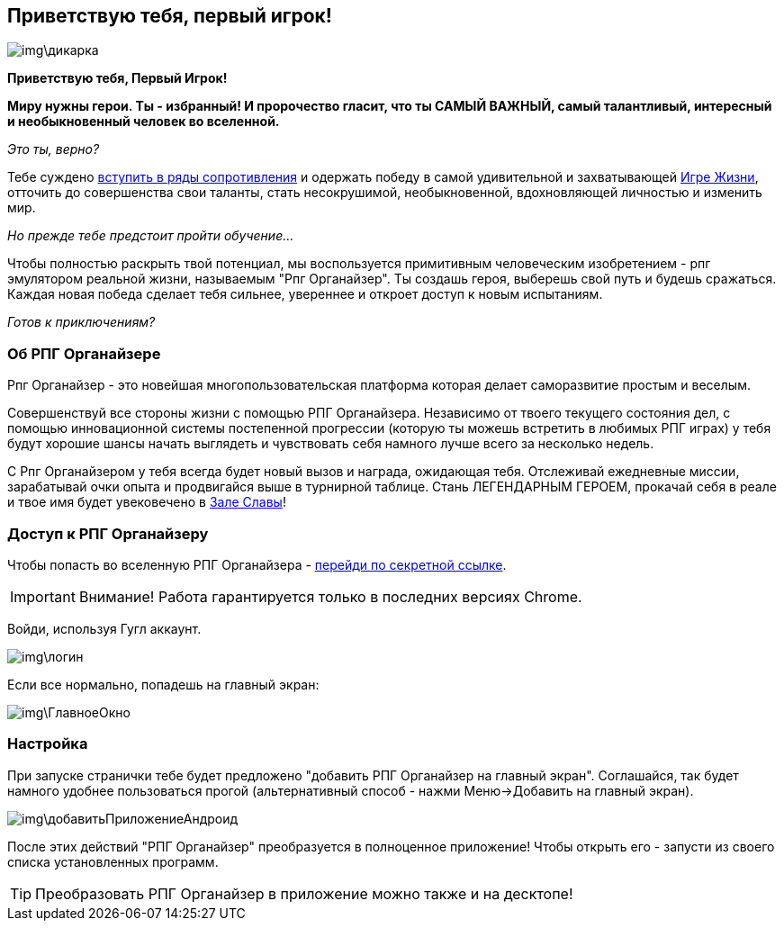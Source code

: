 == Приветствую тебя, первый игрок!

image::img\дикарка.jpg[]

*Приветствую тебя, Первый Игрок!*

*Миру нужны герои.
Ты - избранный!
И пророчество гласит, что ты САМЫЙ ВАЖНЫЙ, самый талантливый, интересный и необыкновенный человек во вселенной.*

_Это ты, верно?_

Тебе суждено http://eepurl.com/ciG_oL[вступить в ряды сопротивления] и одержать победу в самой удивительной и захватывающей http://nerdistway.blogspot.ru/2013/08/blog-post_5490.html[Игре Жизни], отточить до совершенства свои таланты, стать несокрушимой, необыкновенной, вдохновляющей личностью и изменить мир. 

_Но прежде тебе предстоит пройти обучение..._

Чтобы полностью раскрыть твой потенциал, мы воспользуется примитивным человеческим изобретением - рпг эмулятором реальной жизни, называемым "Рпг Органайзер".
Ты создашь героя, выберешь свой путь и будешь сражаться.
Каждая новая победа сделает тебя сильнее, увереннее и откроет доступ к новым испытаниям.

_Готов к приключениям?_

=== Об РПГ Органайзере

Рпг Органайзер - это новейшая многопользовательская платформа которая делает саморазвитие простым и веселым.

Совершенствуй все стороны жизни с помощью РПГ Органайзера.
Независимо от твоего текущего состояния дел, с помощью инновационной системы постепенной прогрессии (которую ты можешь встретить в любимых РПГ играх) у тебя будут хорошие шансы начать выглядеть и чувствовать себя намного лучше всего за несколько недель. 

С Рпг Органайзером у тебя всегда будет новый вызов и награда, ожидающая тебя.
Отслеживай ежедневные миссии, зарабатывай очки опыта и продвигайся выше в турнирной таблице.
Стань ЛЕГЕНДАРНЫМ ГЕРОЕМ, прокачай себя в реале и твое имя будет увековечено в http://nerdistway.blogspot.com/2013/05/blog-post_91.html[Зале Славы]!

=== Доступ к РПГ Органайзеру

Чтобы попасть во вселенную РПГ Органайзера - https://rpgorganizer-72d0b.firebaseapp.com/[перейди по секретной ссылке].

IMPORTANT: Внимание! Работа гарантируется только в последних версиях Chrome.

Войди, используя Гугл аккаунт.

image::img\логин.jpg[]

Если все нормально, попадешь на главный экран:

image::img\ГлавноеОкно.jpg[]

=== Настройка

При запуске странички тебе будет предложено "добавить РПГ Органайзер на главный экран".
Соглашайся, так будет намного удобнее пользоваться прогой (альтернативный способ - нажми Меню->Добавить на главный экран).

image::img\добавитьПриложениеАндроид.jpg[]

После этих действий "РПГ Органайзер" преобразуется в полноценное приложение!
Чтобы открыть его - запусти из своего списка установленных программ.

TIP: Преобразовать РПГ Органайзер в приложение можно также и на десктопе!